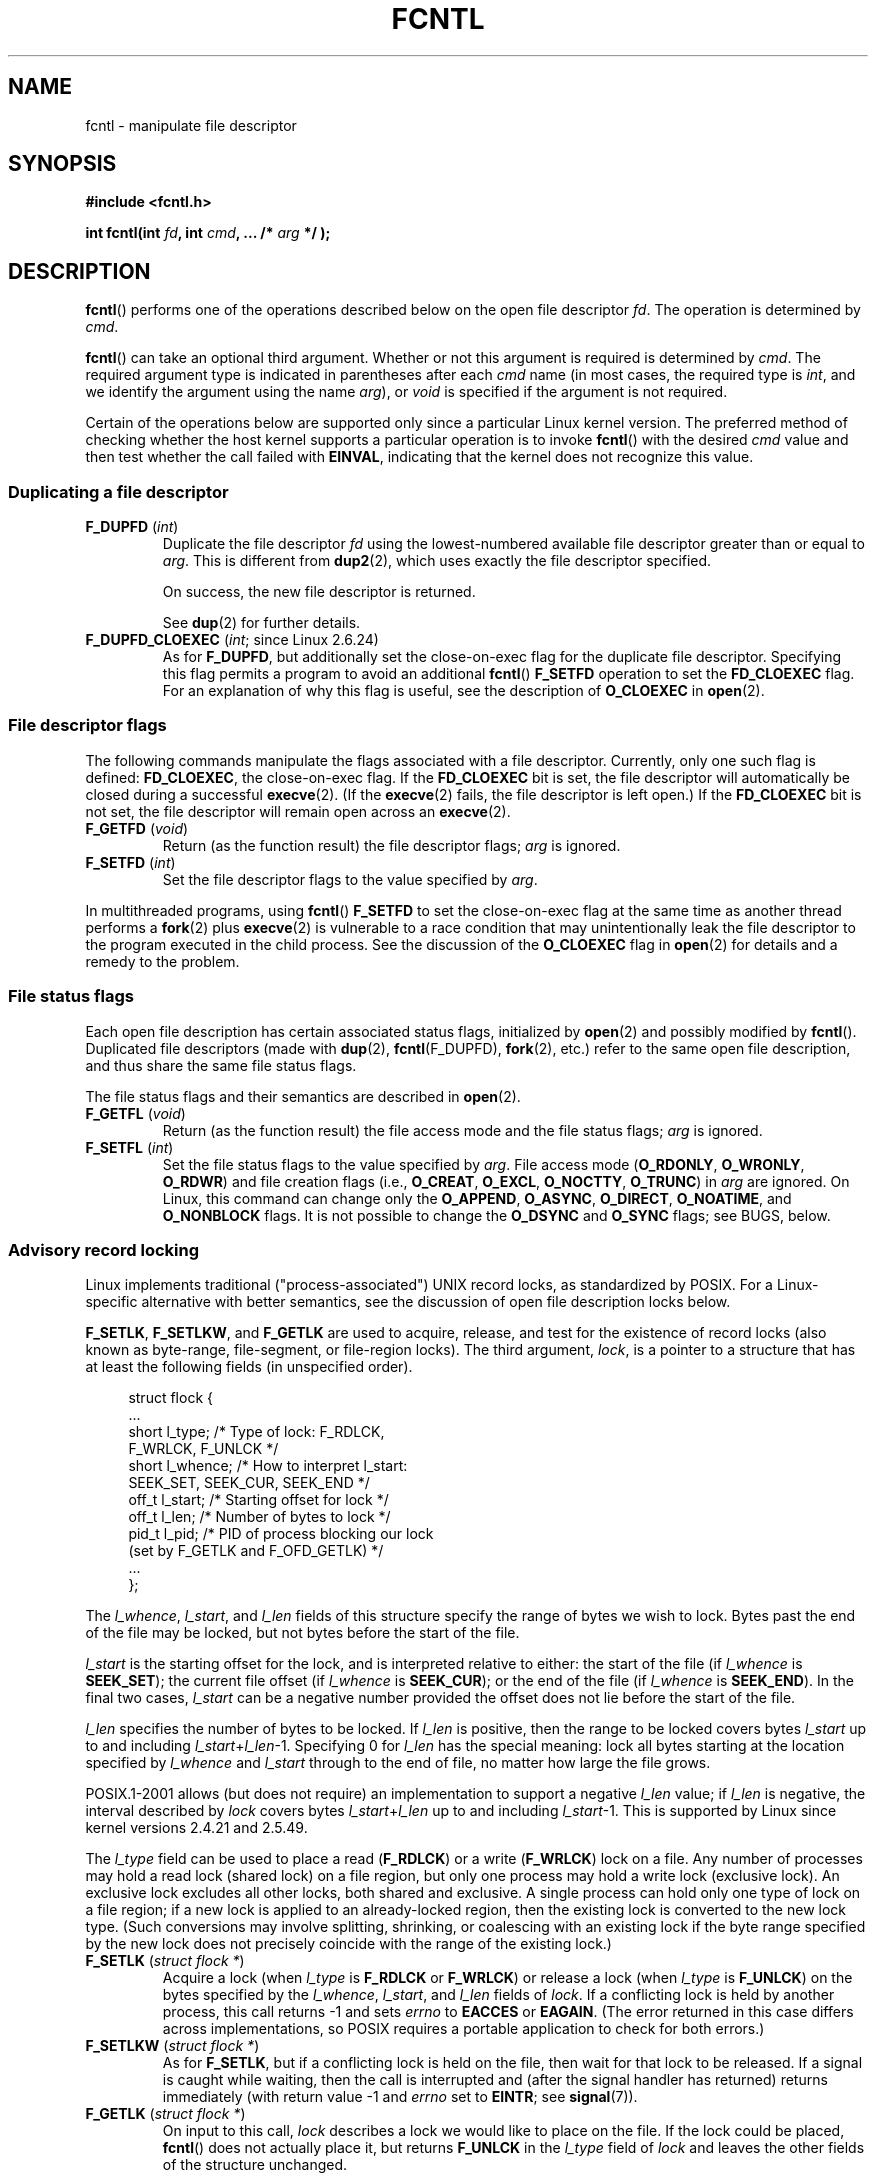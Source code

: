.\" This manpage is Copyright (C) 1992 Drew Eckhardt;
.\" and Copyright (C) 1993 Michael Haardt, Ian Jackson;
.\" and Copyright (C) 1998 Jamie Lokier;
.\" and Copyright (C) 2002-2010, 2014 Michael Kerrisk;
.\" and Copyright (C) 2014 Jeff Layton
.\" and Copyright (C) 2014 David Herrmann
.\" and Copyright (C) 2017 Jens Axboe
.\"
.\" %%%LICENSE_START(VERBATIM)
.\" Permission is granted to make and distribute verbatim copies of this
.\" manual provided the copyright notice and this permission notice are
.\" preserved on all copies.
.\"
.\" Permission is granted to copy and distribute modified versions of this
.\" manual under the conditions for verbatim copying, provided that the
.\" entire resulting derived work is distributed under the terms of a
.\" permission notice identical to this one.
.\"
.\" Since the Linux kernel and libraries are constantly changing, this
.\" manual page may be incorrect or out-of-date.  The author(s) assume no
.\" responsibility for errors or omissions, or for damages resulting from
.\" the use of the information contained herein.  The author(s) may not
.\" have taken the same level of care in the production of this manual,
.\" which is licensed free of charge, as they might when working
.\" professionally.
.\"
.\" Formatted or processed versions of this manual, if unaccompanied by
.\" the source, must acknowledge the copyright and authors of this work.
.\" %%%LICENSE_END
.\"
.\" Modified 1993-07-24 by Rik Faith <faith@cs.unc.edu>
.\" Modified 1995-09-26 by Andries Brouwer <aeb@cwi.nl>
.\" and again on 960413 and 980804 and 981223.
.\" Modified 1998-12-11 by Jamie Lokier <jamie@imbolc.ucc.ie>
.\" Applied correction by Christian Ehrhardt - aeb, 990712
.\" Modified 2002-04-23 by Michael Kerrisk <mtk.manpages@gmail.com>
.\"	Added note on F_SETFL and O_DIRECT
.\"	Complete rewrite + expansion of material on file locking
.\"	Incorporated description of F_NOTIFY, drawing on
.\"		Stephen Rothwell's notes in Documentation/dnotify.txt.
.\"	Added description of F_SETLEASE and F_GETLEASE
.\" Corrected and polished, aeb, 020527.
.\" Modified 2004-03-03 by Michael Kerrisk <mtk.manpages@gmail.com>
.\"     Modified description of file leases: fixed some errors of detail
.\"     Replaced the term "lease contestant" by "lease breaker"
.\" Modified, 27 May 2004, Michael Kerrisk <mtk.manpages@gmail.com>
.\"     Added notes on capability requirements
.\" Modified 2004-12-08, added O_NOATIME after note from Martin Pool
.\" 2004-12-10, mtk, noted F_GETOWN bug after suggestion from aeb.
.\" 2005-04-08 Jamie Lokier <jamie@shareable.org>, mtk
.\"	Described behavior of F_SETOWN/F_SETSIG in
.\"	multithreaded processes, and generally cleaned
.\"	up the discussion of F_SETOWN.
.\" 2005-05-20, Johannes Nicolai <johannes.nicolai@hpi.uni-potsdam.de>,
.\"	mtk: Noted F_SETOWN bug for socket file descriptor in Linux 2.4
.\"	and earlier.  Added text on permissions required to send signal.
.\" 2009-09-30, Michael Kerrisk
.\"     Note obsolete F_SETOWN behavior with threads.
.\"     Document F_SETOWN_EX and F_GETOWN_EX
.\" 2010-06-17, Michael Kerrisk
.\"	Document F_SETPIPE_SZ and F_GETPIPE_SZ.
.\" 2014-07-08, David Herrmann <dh.herrmann@gmail.com>
.\"     Document F_ADD_SEALS and F_GET_SEALS
.\" 2017-06-26, Jens Axboe <axboe@kernel.dk>
.\"     Document F_{GET,SET}_RW_HINT and F_{GET,SET}_FILE_RW_HINT
.\"
.TH FCNTL 2 2021-03-22 "Linux" "Linux Programmer's Manual"
.SH NAME
fcntl \- manipulate file descriptor
.SH SYNOPSIS
.nf
.B #include <fcntl.h>
.PP
.BI "int fcntl(int " fd ", int " cmd ", ... /* " arg " */ );"
.fi
.SH DESCRIPTION
.BR fcntl ()
performs one of the operations described below on the open file descriptor
.IR fd .
The operation is determined by
.IR cmd .
.PP
.BR fcntl ()
can take an optional third argument.
Whether or not this argument is required is determined by
.IR cmd .
The required argument type is indicated in parentheses after each
.I cmd
name (in most cases, the required type is
.IR int ,
and we identify the argument using the name
.IR arg ),
or
.I void
is specified if the argument is not required.
.PP
Certain of the operations below are supported only since a particular
Linux kernel version.
The preferred method of checking whether the host kernel supports
a particular operation is to invoke
.BR fcntl ()
with the desired
.IR cmd
value and then test whether the call failed with
.BR EINVAL ,
indicating that the kernel does not recognize this value.
.SS Duplicating a file descriptor
.TP
.BR F_DUPFD " (\fIint\fP)"
Duplicate the file descriptor
.IR fd
using the lowest-numbered available file descriptor greater than or equal to
.IR arg .
This is different from
.BR dup2 (2),
which uses exactly the file descriptor specified.
.IP
On success, the new file descriptor is returned.
.IP
See
.BR dup (2)
for further details.
.TP
.BR F_DUPFD_CLOEXEC " (\fIint\fP; since Linux 2.6.24)"
As for
.BR F_DUPFD ,
but additionally set the
close-on-exec flag for the duplicate file descriptor.
Specifying this flag permits a program to avoid an additional
.BR fcntl ()
.B F_SETFD
operation to set the
.B FD_CLOEXEC
flag.
For an explanation of why this flag is useful,
see the description of
.B O_CLOEXEC
in
.BR open (2).
.SS File descriptor flags
The following commands manipulate the flags associated with
a file descriptor.
Currently, only one such flag is defined:
.BR FD_CLOEXEC ,
the close-on-exec flag.
If the
.B FD_CLOEXEC
bit is set,
the file descriptor will automatically be closed during a successful
.BR execve (2).
(If the
.BR execve (2)
fails, the file descriptor is left open.)
If the
.B FD_CLOEXEC
bit is not set, the file descriptor will remain open across an
.BR execve (2).
.TP
.BR F_GETFD " (\fIvoid\fP)"
Return (as the function result) the file descriptor flags;
.I arg
is ignored.
.TP
.BR F_SETFD " (\fIint\fP)"
Set the file descriptor flags to the value specified by
.IR arg .
.PP
In multithreaded programs, using
.BR fcntl ()
.B F_SETFD
to set the close-on-exec flag at the same time as another thread performs a
.BR fork (2)
plus
.BR execve (2)
is vulnerable to a race condition that may unintentionally leak
the file descriptor to the program executed in the child process.
See the discussion of the
.BR O_CLOEXEC
flag in
.BR open (2)
for details and a remedy to the problem.
.SS File status flags
Each open file description has certain associated status flags,
initialized by
.BR open (2)
.\" or
.\" .BR creat (2),
and possibly modified by
.BR fcntl ().
Duplicated file descriptors
(made with
.BR dup (2),
.BR fcntl (F_DUPFD),
.BR fork (2),
etc.) refer to the same open file description, and thus
share the same file status flags.
.PP
The file status flags and their semantics are described in
.BR open (2).
.TP
.BR F_GETFL " (\fIvoid\fP)"
Return (as the function result)
the file access mode and the file status flags;
.I arg
is ignored.
.TP
.BR F_SETFL " (\fIint\fP)"
Set the file status flags to the value specified by
.IR arg .
File access mode
.RB ( O_RDONLY ", " O_WRONLY ", " O_RDWR )
and file creation flags
(i.e.,
.BR O_CREAT ", " O_EXCL ", " O_NOCTTY ", " O_TRUNC )
in
.I arg
are ignored.
On Linux, this command can change only the
.BR O_APPEND ,
.BR O_ASYNC ,
.BR O_DIRECT ,
.BR O_NOATIME ,
and
.B O_NONBLOCK
flags.
It is not possible to change the
.BR O_DSYNC
and
.BR O_SYNC
flags; see BUGS, below.
.SS Advisory record locking
Linux implements traditional ("process-associated") UNIX record locks,
as standardized by POSIX.
For a Linux-specific alternative with better semantics,
see the discussion of open file description locks below.
.PP
.BR F_SETLK ,
.BR F_SETLKW ,
and
.BR F_GETLK
are used to acquire, release, and test for the existence of record
locks (also known as byte-range, file-segment, or file-region locks).
The third argument,
.IR lock ,
is a pointer to a structure that has at least the following fields
(in unspecified order).
.PP
.in +4n
.EX
struct flock {
    ...
    short l_type;    /* Type of lock: F_RDLCK,
                        F_WRLCK, F_UNLCK */
    short l_whence;  /* How to interpret l_start:
                        SEEK_SET, SEEK_CUR, SEEK_END */
    off_t l_start;   /* Starting offset for lock */
    off_t l_len;     /* Number of bytes to lock */
    pid_t l_pid;     /* PID of process blocking our lock
                        (set by F_GETLK and F_OFD_GETLK) */
    ...
};
.EE
.in
.PP
The
.IR l_whence ", " l_start ", and " l_len
fields of this structure specify the range of bytes we wish to lock.
Bytes past the end of the file may be locked,
but not bytes before the start of the file.
.PP
.I l_start
is the starting offset for the lock, and is interpreted
relative to either:
the start of the file (if
.I l_whence
is
.BR SEEK_SET );
the current file offset (if
.I l_whence
is
.BR SEEK_CUR );
or the end of the file (if
.I l_whence
is
.BR SEEK_END ).
In the final two cases,
.I l_start
can be a negative number provided the
offset does not lie before the start of the file.
.PP
.I l_len
specifies the number of bytes to be locked.
If
.I l_len
is positive, then the range to be locked covers bytes
.I l_start
up to and including
.IR l_start + l_len \-1.
Specifying 0 for
.I l_len
has the special meaning: lock all bytes starting at the
location specified by
.IR l_whence " and " l_start
through to the end of file, no matter how large the file grows.
.PP
POSIX.1-2001 allows (but does not require)
an implementation to support a negative
.I l_len
value; if
.I l_len
is negative, the interval described by
.I lock
covers bytes
.IR l_start + l_len
up to and including
.IR l_start \-1.
This is supported by Linux since kernel versions 2.4.21 and 2.5.49.
.PP
The
.I l_type
field can be used to place a read
.RB ( F_RDLCK )
or a write
.RB ( F_WRLCK )
lock on a file.
Any number of processes may hold a read lock (shared lock)
on a file region, but only one process may hold a write lock
(exclusive lock).
An exclusive lock excludes all other locks,
both shared and exclusive.
A single process can hold only one type of lock on a file region;
if a new lock is applied to an already-locked region,
then the existing lock is converted to the new lock type.
(Such conversions may involve splitting, shrinking, or coalescing with
an existing lock if the byte range specified by the new lock does not
precisely coincide with the range of the existing lock.)
.TP
.BR F_SETLK " (\fIstruct flock *\fP)"
Acquire a lock (when
.I l_type
is
.B F_RDLCK
or
.BR F_WRLCK )
or release a lock (when
.I l_type
is
.BR F_UNLCK )
on the bytes specified by the
.IR l_whence ", " l_start ", and " l_len
fields of
.IR lock .
If a conflicting lock is held by another process,
this call returns \-1 and sets
.I errno
to
.B EACCES
or
.BR EAGAIN .
(The error returned in this case differs across implementations,
so POSIX requires a portable application to check for both errors.)
.TP
.BR F_SETLKW " (\fIstruct flock *\fP)"
As for
.BR F_SETLK ,
but if a conflicting lock is held on the file, then wait for that
lock to be released.
If a signal is caught while waiting, then the call is interrupted
and (after the signal handler has returned)
returns immediately (with return value \-1 and
.I errno
set to
.BR EINTR ;
see
.BR signal (7)).
.TP
.BR F_GETLK " (\fIstruct flock *\fP)"
On input to this call,
.I lock
describes a lock we would like to place on the file.
If the lock could be placed,
.BR fcntl ()
does not actually place it, but returns
.B F_UNLCK
in the
.I l_type
field of
.I lock
and leaves the other fields of the structure unchanged.
.IP
If one or more incompatible locks would prevent
this lock being placed, then
.BR fcntl ()
returns details about one of those locks in the
.IR l_type ", " l_whence ", " l_start ", and " l_len
fields of
.IR lock .
If the conflicting lock is a traditional (process-associated) record lock,
then the
.I l_pid
field is set to the PID of the process holding that lock.
If the conflicting lock is an open file description lock, then
.I l_pid
is set to \-1.
Note that the returned information
may already be out of date by the time the caller inspects it.
.PP
In order to place a read lock,
.I fd
must be open for reading.
In order to place a write lock,
.I fd
must be open for writing.
To place both types of lock, open a file read-write.
.PP
When placing locks with
.BR F_SETLKW ,
the kernel detects
.IR deadlocks ,
whereby two or more processes have their
lock requests mutually blocked by locks held by the other processes.
For example, suppose process A holds a write lock on byte 100 of a file,
and process B holds a write lock on byte 200.
If each process then attempts to lock the byte already
locked by the other process using
.BR F_SETLKW ,
then, without deadlock detection,
both processes would remain blocked indefinitely.
When the kernel detects such deadlocks,
it causes one of the blocking lock requests to immediately fail with the error
.BR EDEADLK ;
an application that encounters such an error should release
some of its locks to allow other applications to proceed before
attempting regain the locks that it requires.
Circular deadlocks involving more than two processes are also detected.
Note, however, that there are limitations to the kernel's
deadlock-detection algorithm; see BUGS.
.PP
As well as being removed by an explicit
.BR F_UNLCK ,
record locks are automatically released when the process terminates.
.PP
Record locks are not inherited by a child created via
.BR fork (2),
but are preserved across an
.BR execve (2).
.PP
Because of the buffering performed by the
.BR stdio (3)
library, the use of record locking with routines in that package
should be avoided; use
.BR read (2)
and
.BR write (2)
instead.
.PP
The record locks described above are associated with the process
(unlike the open file description locks described below).
This has some unfortunate consequences:
.IP * 3
If a process closes
.I any
file descriptor referring to a file,
then all of the process's locks on that file are released,
regardless of the file descriptor(s) on which the locks were obtained.
.\" (Additional file descriptors referring to the same file
.\" may have been obtained by calls to
.\" .BR open "(2), " dup "(2), " dup2 "(2), or " fcntl ().)
This is bad: it means that a process can lose its locks on
a file such as
.I /etc/passwd
or
.I /etc/mtab
when for some reason a library function decides to open, read,
and close the same file.
.IP *
The threads in a process share locks.
In other words,
a multithreaded program can't use record locking to ensure
that threads don't simultaneously access the same region of a file.
.PP
Open file description locks solve both of these problems.
.SS Open file description locks (non-POSIX)
Open file description locks are advisory byte-range locks whose operation is
in most respects identical to the traditional record locks described above.
This lock type is Linux-specific,
and available since Linux 3.15.
(There is a proposal with the Austin Group
.\" FIXME . Review progress into POSIX
.\" http://austingroupbugs.net/view.php?id=768
to include this lock type in the next revision of POSIX.1.)
For an explanation of open file descriptions, see
.BR open (2).
.PP
The principal difference between the two lock types
is that whereas traditional record locks
are associated with a process,
open file description locks are associated with the
open file description on which they are acquired,
much like locks acquired with
.BR flock (2).
Consequently (and unlike traditional advisory record locks),
open file description locks are inherited across
.BR fork (2)
(and
.BR clone (2)
with
.BR CLONE_FILES ),
and are only automatically released on the last close
of the open file description,
instead of being released on any close of the file.
.PP
Conflicting lock combinations
(i.e., a read lock and a write lock or two write locks)
where one lock is an open file description lock and the other
is a traditional record lock conflict
even when they are acquired by the same process on the same file descriptor.
.PP
Open file description locks placed via the same open file description
(i.e., via the same file descriptor,
or via a duplicate of the file descriptor created by
.BR fork (2),
.BR dup (2),
.BR fcntl ()
.BR F_DUPFD ,
and so on) are always compatible:
if a new lock is placed on an already locked region,
then the existing lock is converted to the new lock type.
(Such conversions may result in splitting, shrinking, or coalescing with
an existing lock as discussed above.)
.PP
On the other hand, open file description locks may conflict with
each other when they are acquired via different open file descriptions.
Thus, the threads in a multithreaded program can use
open file description locks to synchronize access to a file region
by having each thread perform its own
.BR open (2)
on the file and applying locks via the resulting file descriptor.
.PP
As with traditional advisory locks, the third argument to
.BR fcntl (),
.IR lock ,
is a pointer to an
.IR flock
structure.
By contrast with traditional record locks, the
.I l_pid
field of that structure must be set to zero
when using the commands described below.
.PP
The commands for working with open file description locks are analogous
to those used with traditional locks:
.TP
.BR F_OFD_SETLK " (\fIstruct flock *\fP)"
Acquire an open file description lock (when
.I l_type
is
.B F_RDLCK
or
.BR F_WRLCK )
or release an open file description lock (when
.I l_type
is
.BR F_UNLCK )
on the bytes specified by the
.IR l_whence ", " l_start ", and " l_len
fields of
.IR lock .
If a conflicting lock is held by another process,
this call returns \-1 and sets
.I errno
to
.BR EAGAIN .
.TP
.BR F_OFD_SETLKW " (\fIstruct flock *\fP)"
As for
.BR F_OFD_SETLK ,
but if a conflicting lock is held on the file, then wait for that lock to be
released.
If a signal is caught while waiting, then the call is interrupted
and (after the signal handler has returned) returns immediately
(with return value \-1 and
.I errno
set to
.BR EINTR ;
see
.BR signal (7)).
.TP
.BR F_OFD_GETLK " (\fIstruct flock *\fP)"
On input to this call,
.I lock
describes an open file description lock we would like to place on the file.
If the lock could be placed,
.BR fcntl ()
does not actually place it, but returns
.B F_UNLCK
in the
.I l_type
field of
.I lock
and leaves the other fields of the structure unchanged.
If one or more incompatible locks would prevent this lock being placed,
then details about one of these locks are returned via
.IR lock ,
as described above for
.BR F_GETLK .
.PP
In the current implementation,
.\" commit 57b65325fe34ec4c917bc4e555144b4a94d9e1f7
no deadlock detection is performed for open file description locks.
(This contrasts with process-associated record locks,
for which the kernel does perform deadlock detection.)
.\"
.SS Mandatory locking
.IR Warning :
the Linux implementation of mandatory locking is unreliable.
See BUGS below.
Because of these bugs,
and the fact that the feature is believed to be little used,
since Linux 4.5, mandatory locking has been made an optional feature,
governed by a configuration option
.RB ( CONFIG_MANDATORY_FILE_LOCKING ).
This is an initial step toward removing this feature completely.
.PP
By default, both traditional (process-associated) and open file description
record locks are advisory.
Advisory locks are not enforced and are useful only between
cooperating processes.
.PP
Both lock types can also be mandatory.
Mandatory locks are enforced for all processes.
If a process tries to perform an incompatible access (e.g.,
.BR read (2)
or
.BR write (2))
on a file region that has an incompatible mandatory lock,
then the result depends upon whether the
.B O_NONBLOCK
flag is enabled for its open file description.
If the
.B O_NONBLOCK
flag is not enabled, then
the system call is blocked until the lock is removed
or converted to a mode that is compatible with the access.
If the
.B O_NONBLOCK
flag is enabled, then the system call fails with the error
.BR EAGAIN .
.PP
To make use of mandatory locks, mandatory locking must be enabled
both on the filesystem that contains the file to be locked,
and on the file itself.
Mandatory locking is enabled on a filesystem
using the "\-o mand" option to
.BR mount (8),
or the
.B MS_MANDLOCK
flag for
.BR mount (2).
Mandatory locking is enabled on a file by disabling
group execute permission on the file and enabling the set-group-ID
permission bit (see
.BR chmod (1)
and
.BR chmod (2)).
.PP
Mandatory locking is not specified by POSIX.
Some other systems also support mandatory locking,
although the details of how to enable it vary across systems.
.\"
.SS Lost locks
When an advisory lock is obtained on a networked filesystem such as
NFS it is possible that the lock might get lost.
This may happen due to administrative action on the server, or due to a
network partition (i.e., loss of network connectivity with the server)
which lasts long enough for the server to assume
that the client is no longer functioning.
.PP
When the filesystem determines that a lock has been lost, future
.BR read (2)
or
.BR write (2)
requests may fail with the error
.BR EIO .
This error will persist until the lock is removed or the file
descriptor is closed.
Since Linux 3.12,
.\" commit ef1820f9be27b6ad158f433ab38002ab8131db4d
this happens at least for NFSv4 (including all minor versions).
.PP
Some versions of UNIX send a signal
.RB ( SIGLOST )
in this circumstance.
Linux does not define this signal, and does not provide any
asynchronous notification of lost locks.
.\"
.SS Managing signals
.BR F_GETOWN ,
.BR F_SETOWN ,
.BR F_GETOWN_EX ,
.BR F_SETOWN_EX ,
.BR F_GETSIG ,
and
.B F_SETSIG
are used to manage I/O availability signals:
.TP
.BR F_GETOWN " (\fIvoid\fP)"
Return (as the function result)
the process ID or process group ID currently receiving
.B SIGIO
and
.B SIGURG
signals for events on file descriptor
.IR fd .
Process IDs are returned as positive values;
process group IDs are returned as negative values (but see BUGS below).
.I arg
is ignored.
.TP
.BR F_SETOWN " (\fIint\fP)"
Set the process ID or process group ID that will receive
.B SIGIO
and
.B SIGURG
signals for events on the file descriptor
.IR fd .
The target process or process group ID is specified in
.IR arg .
A process ID is specified as a positive value;
a process group ID is specified as a negative value.
Most commonly, the calling process specifies itself as the owner
(that is,
.I arg
is specified as
.BR getpid (2)).
.IP
As well as setting the file descriptor owner,
one must also enable generation of signals on the file descriptor.
This is done by using the
.BR fcntl ()
.B F_SETFL
command to set the
.B O_ASYNC
file status flag on the file descriptor.
Subsequently, a
.B SIGIO
signal is sent whenever input or output becomes possible
on the file descriptor.
The
.BR fcntl ()
.B F_SETSIG
command can be used to obtain delivery of a signal other than
.BR SIGIO .
.IP
Sending a signal to the owner process (group) specified by
.B F_SETOWN
is subject to the same permissions checks as are described for
.BR kill (2),
where the sending process is the one that employs
.B F_SETOWN
(but see BUGS below).
If this permission check fails, then the signal is
silently discarded.
.IR Note :
The
.BR F_SETOWN
operation records the caller's credentials at the time of the
.BR fcntl ()
call,
and it is these saved credentials that are used for the permission checks.
.IP
If the file descriptor
.I fd
refers to a socket,
.B F_SETOWN
also selects
the recipient of
.B SIGURG
signals that are delivered when out-of-band
data arrives on that socket.
.RB ( SIGURG
is sent in any situation where
.BR select (2)
would report the socket as having an "exceptional condition".)
.\" The following appears to be rubbish.  It doesn't seem to
.\" be true according to the kernel source, and I can write
.\" a program that gets a terminal-generated SIGIO even though
.\" it is not the foreground process group of the terminal.
.\" -- MTK, 8 Apr 05
.\"
.\" If the file descriptor
.\" .I fd
.\" refers to a terminal device, then SIGIO
.\" signals are sent to the foreground process group of the terminal.
.IP
The following was true in 2.6.x kernels up to and including
kernel 2.6.11:
.RS
.IP
If a nonzero value is given to
.B F_SETSIG
in a multithreaded process running with a threading library
that supports thread groups (e.g., NPTL),
then a positive value given to
.B F_SETOWN
has a different meaning:
.\" The relevant place in the (2.6) kernel source is the
.\" 'switch' in fs/fcntl.c::send_sigio_to_task() -- MTK, Apr 2005
instead of being a process ID identifying a whole process,
it is a thread ID identifying a specific thread within a process.
Consequently, it may be necessary to pass
.B F_SETOWN
the result of
.BR gettid (2)
instead of
.BR getpid (2)
to get sensible results when
.B F_SETSIG
is used.
(In current Linux threading implementations,
a main thread's thread ID is the same as its process ID.
This means that a single-threaded program can equally use
.BR gettid (2)
or
.BR getpid (2)
in this scenario.)
Note, however, that the statements in this paragraph do not apply
to the
.B SIGURG
signal generated for out-of-band data on a socket:
this signal is always sent to either a process or a process group,
depending on the value given to
.BR F_SETOWN .
.\" send_sigurg()/send_sigurg_to_task() bypasses
.\" kill_fasync()/send_sigio()/send_sigio_to_task()
.\" to directly call send_group_sig_info()
.\"	-- MTK, Apr 2005 (kernel 2.6.11)
.RE
.IP
The above behavior was accidentally dropped in Linux 2.6.12,
and won't be restored.
From Linux 2.6.32 onward, use
.BR F_SETOWN_EX
to target
.B SIGIO
and
.B SIGURG
signals at a particular thread.
.TP
.BR F_GETOWN_EX " (\fIstruct f_owner_ex *\fP) (since Linux 2.6.32)"
Return the current file descriptor owner settings
as defined by a previous
.BR F_SETOWN_EX
operation.
The information is returned in the structure pointed to by
.IR arg ,
which has the following form:
.IP
.in +4n
.EX
struct f_owner_ex {
    int   type;
    pid_t pid;
};
.EE
.in
.IP
The
.I type
field will have one of the values
.BR F_OWNER_TID ,
.BR F_OWNER_PID ,
or
.BR F_OWNER_PGRP .
The
.I pid
field is a positive integer representing a thread ID, process ID,
or process group ID.
See
.B F_SETOWN_EX
for more details.
.TP
.BR F_SETOWN_EX " (\fIstruct f_owner_ex *\fP) (since Linux 2.6.32)"
This operation performs a similar task to
.BR F_SETOWN .
It allows the caller to direct I/O availability signals
to a specific thread, process, or process group.
The caller specifies the target of signals via
.IR arg ,
which is a pointer to a
.IR f_owner_ex
structure.
The
.I type
field has one of the following values, which define how
.I pid
is interpreted:
.RS
.TP
.BR F_OWNER_TID
Send the signal to the thread whose thread ID
(the value returned by a call to
.BR clone (2)
or
.BR gettid (2))
is specified in
.IR pid .
.TP
.BR F_OWNER_PID
Send the signal to the process whose ID
is specified in
.IR pid .
.TP
.BR F_OWNER_PGRP
Send the signal to the process group whose ID
is specified in
.IR pid .
(Note that, unlike with
.BR F_SETOWN ,
a process group ID is specified as a positive value here.)
.RE
.TP
.BR F_GETSIG " (\fIvoid\fP)"
Return (as the function result)
the signal sent when input or output becomes possible.
A value of zero means
.B SIGIO
is sent.
Any other value (including
.BR SIGIO )
is the
signal sent instead, and in this case additional info is available to
the signal handler if installed with
.BR SA_SIGINFO .
.I arg
is ignored.
.TP
.BR F_SETSIG " (\fIint\fP)"
Set the signal sent when input or output becomes possible
to the value given in
.IR arg .
A value of zero means to send the default
.B SIGIO
signal.
Any other value (including
.BR SIGIO )
is the signal to send instead, and in this case additional info
is available to the signal handler if installed with
.BR SA_SIGINFO .
.\"
.\" The following was true only up until 2.6.11:
.\"
.\" Additionally, passing a nonzero value to
.\" .B F_SETSIG
.\" changes the signal recipient from a whole process to a specific thread
.\" within a process.
.\" See the description of
.\" .B F_SETOWN
.\" for more details.
.IP
By using
.B F_SETSIG
with a nonzero value, and setting
.B SA_SIGINFO
for the
signal handler (see
.BR sigaction (2)),
extra information about I/O events is passed to
the handler in a
.I siginfo_t
structure.
If the
.I si_code
field indicates the source is
.BR SI_SIGIO ,
the
.I si_fd
field gives the file descriptor associated with the event.
Otherwise,
there is no indication which file descriptors are pending, and you
should use the usual mechanisms
.RB ( select (2),
.BR poll (2),
.BR read (2)
with
.B O_NONBLOCK
set etc.) to determine which file descriptors are available for I/O.
.IP
Note that the file descriptor provided in
.I si_fd
is the one that was specified during the
.BR F_SETSIG
operation.
This can lead to an unusual corner case.
If the file descriptor is duplicated
.RB ( dup (2)
or similar), and the original file descriptor is closed,
then I/O events will continue to be generated, but the
.I si_fd
field will contain the number of the now closed file descriptor.
.IP
By selecting a real time signal (value >=
.BR SIGRTMIN ),
multiple I/O events may be queued using the same signal numbers.
(Queuing is dependent on available memory.)
Extra information is available
if
.B SA_SIGINFO
is set for the signal handler, as above.
.IP
Note that Linux imposes a limit on the
number of real-time signals that may be queued to a
process (see
.BR getrlimit (2)
and
.BR signal (7))
and if this limit is reached, then the kernel reverts to
delivering
.BR SIGIO ,
and this signal is delivered to the entire
process rather than to a specific thread.
.\" See fs/fcntl.c::send_sigio_to_task() (2.4/2.6) sources -- MTK, Apr 05
.PP
Using these mechanisms, a program can implement fully asynchronous I/O
without using
.BR select (2)
or
.BR poll (2)
most of the time.
.PP
The use of
.BR O_ASYNC
is specific to BSD and Linux.
The only use of
.BR F_GETOWN
and
.B F_SETOWN
specified in POSIX.1 is in conjunction with the use of the
.B SIGURG
signal on sockets.
(POSIX does not specify the
.BR SIGIO
signal.)
.BR F_GETOWN_EX ,
.BR F_SETOWN_EX ,
.BR F_GETSIG ,
and
.B F_SETSIG
are Linux-specific.
POSIX has asynchronous I/O and the
.I aio_sigevent
structure to achieve similar things; these are also available
in Linux as part of the GNU C Library (Glibc).
.SS Leases
.B F_SETLEASE
and
.B F_GETLEASE
(Linux 2.4 onward) are used to establish a new lease,
and retrieve the current lease, on the open file description
referred to by the file descriptor
.IR fd .
A file lease provides a mechanism whereby the process holding
the lease (the "lease holder") is notified (via delivery of a signal)
when a process (the "lease breaker") tries to
.BR open (2)
or
.BR truncate (2)
the file referred to by that file descriptor.
.TP
.BR F_SETLEASE " (\fIint\fP)"
Set or remove a file lease according to which of the following
values is specified in the integer
.IR arg :
.RS
.TP
.B F_RDLCK
Take out a read lease.
This will cause the calling process to be notified when
the file is opened for writing or is truncated.
.\" The following became true in kernel 2.6.10:
.\" See the man-pages-2.09 Changelog for further info.
A read lease can be placed only on a file descriptor that
is opened read-only.
.TP
.B F_WRLCK
Take out a write lease.
This will cause the caller to be notified when
the file is opened for reading or writing or is truncated.
A write lease may be placed on a file only if there are no
other open file descriptors for the file.
.TP
.B F_UNLCK
Remove our lease from the file.
.RE
.PP
Leases are associated with an open file description (see
.BR open (2)).
This means that duplicate file descriptors (created by, for example,
.BR fork (2)
or
.BR dup (2))
refer to the same lease, and this lease may be modified
or released using any of these descriptors.
Furthermore, the lease is released by either an explicit
.B F_UNLCK
operation on any of these duplicate file descriptors, or when all
such file descriptors have been closed.
.PP
Leases may be taken out only on regular files.
An unprivileged process may take out a lease only on a file whose
UID (owner) matches the filesystem UID of the process.
A process with the
.B CAP_LEASE
capability may take out leases on arbitrary files.
.TP
.BR F_GETLEASE " (\fIvoid\fP)"
Indicates what type of lease is associated with the file descriptor
.I fd
by returning either
.BR F_RDLCK ", " F_WRLCK ", or " F_UNLCK ,
indicating, respectively, a read lease , a write lease, or no lease.
.I arg
is ignored.
.PP
When a process (the "lease breaker") performs an
.BR open (2)
or
.BR truncate (2)
that conflicts with a lease established via
.BR F_SETLEASE ,
the system call is blocked by the kernel and
the kernel notifies the lease holder by sending it a signal
.RB ( SIGIO
by default).
The lease holder should respond to receipt of this signal by doing
whatever cleanup is required in preparation for the file to be
accessed by another process (e.g., flushing cached buffers) and
then either remove or downgrade its lease.
A lease is removed by performing an
.B F_SETLEASE
command specifying
.I arg
as
.BR F_UNLCK .
If the lease holder currently holds a write lease on the file,
and the lease breaker is opening the file for reading,
then it is sufficient for the lease holder to downgrade
the lease to a read lease.
This is done by performing an
.B F_SETLEASE
command specifying
.I arg
as
.BR F_RDLCK .
.PP
If the lease holder fails to downgrade or remove the lease within
the number of seconds specified in
.IR /proc/sys/fs/lease\-break\-time ,
then the kernel forcibly removes or downgrades the lease holder's lease.
.PP
Once a lease break has been initiated,
.B F_GETLEASE
returns the target lease type (either
.B F_RDLCK
or
.BR F_UNLCK ,
depending on what would be compatible with the lease breaker)
until the lease holder voluntarily downgrades or removes the lease or
the kernel forcibly does so after the lease break timer expires.
.PP
Once the lease has been voluntarily or forcibly removed or downgraded,
and assuming the lease breaker has not unblocked its system call,
the kernel permits the lease breaker's system call to proceed.
.PP
If the lease breaker's blocked
.BR open (2)
or
.BR truncate (2)
is interrupted by a signal handler,
then the system call fails with the error
.BR EINTR ,
but the other steps still occur as described above.
If the lease breaker is killed by a signal while blocked in
.BR open (2)
or
.BR truncate (2),
then the other steps still occur as described above.
If the lease breaker specifies the
.B O_NONBLOCK
flag when calling
.BR open (2),
then the call immediately fails with the error
.BR EWOULDBLOCK ,
but the other steps still occur as described above.
.PP
The default signal used to notify the lease holder is
.BR SIGIO ,
but this can be changed using the
.B F_SETSIG
command to
.BR fcntl ().
If a
.B F_SETSIG
command is performed (even one specifying
.BR SIGIO ),
and the signal
handler is established using
.BR SA_SIGINFO ,
then the handler will receive a
.I siginfo_t
structure as its second argument, and the
.I si_fd
field of this argument will hold the file descriptor of the leased file
that has been accessed by another process.
(This is useful if the caller holds leases against multiple files.)
.SS File and directory change notification (dnotify)
.TP
.BR F_NOTIFY " (\fIint\fP)"
(Linux 2.4 onward)
Provide notification when the directory referred to by
.I fd
or any of the files that it contains is changed.
The events to be notified are specified in
.IR arg ,
which is a bit mask specified by ORing together zero or more of
the following bits:
.PP
.RS
.PD 0
.TP
.B DN_ACCESS
A file was accessed
.RB ( read (2),
.BR pread (2),
.BR readv (2),
and similar)
.TP
.B DN_MODIFY
A file was modified
.RB ( write (2),
.BR pwrite (2),
.BR writev (2),
.BR truncate (2),
.BR ftruncate (2),
and similar).
.TP
.B DN_CREATE
A file was created
.RB ( open (2),
.BR creat (2),
.BR mknod (2),
.BR mkdir (2),
.BR link (2),
.BR symlink (2),
.BR rename (2)
into this directory).
.TP
.B DN_DELETE
A file was unlinked
.RB ( unlink (2),
.BR rename (2)
to another directory,
.BR rmdir (2)).
.TP
.B DN_RENAME
A file was renamed within this directory
.RB ( rename (2)).
.TP
.B DN_ATTRIB
The attributes of a file were changed
.RB ( chown (2),
.BR chmod (2),
.BR utime (2),
.BR utimensat (2),
and similar).
.PD
.RE
.IP
(In order to obtain these definitions, the
.B _GNU_SOURCE
feature test macro must be defined before including
.I any
header files.)
.IP
Directory notifications are normally "one-shot", and the application
must reregister to receive further notifications.
Alternatively, if
.B DN_MULTISHOT
is included in
.IR arg ,
then notification will remain in effect until explicitly removed.
.IP
.\" The following does seem a poor API-design choice...
A series of
.B F_NOTIFY
requests is cumulative, with the events in
.I arg
being added to the set already monitored.
To disable notification of all events, make an
.B F_NOTIFY
call specifying
.I arg
as 0.
.IP
Notification occurs via delivery of a signal.
The default signal is
.BR SIGIO ,
but this can be changed using the
.B F_SETSIG
command to
.BR fcntl ().
(Note that
.B SIGIO
is one of the nonqueuing standard signals;
switching to the use of a real-time signal means that
multiple notifications can be queued to the process.)
In the latter case, the signal handler receives a
.I siginfo_t
structure as its second argument (if the handler was
established using
.BR SA_SIGINFO )
and the
.I si_fd
field of this structure contains the file descriptor which
generated the notification (useful when establishing notification
on multiple directories).
.IP
Especially when using
.BR DN_MULTISHOT ,
a real time signal should be used for notification,
so that multiple notifications can be queued.
.IP
.B NOTE:
New applications should use the
.I inotify
interface (available since kernel 2.6.13),
which provides a much superior interface for obtaining notifications of
filesystem events.
See
.BR inotify (7).
.SS Changing the capacity of a pipe
.TP
.BR F_SETPIPE_SZ " (\fIint\fP; since Linux 2.6.35)"
Change the capacity of the pipe referred to by
.I fd
to be at least
.I arg
bytes.
An unprivileged process can adjust the pipe capacity to any value
between the system page size and the limit defined in
.IR /proc/sys/fs/pipe\-max\-size
(see
.BR proc (5)).
Attempts to set the pipe capacity below the page size are silently
rounded up to the page size.
Attempts by an unprivileged process to set the pipe capacity above the limit in
.IR /proc/sys/fs/pipe\-max\-size
yield the error
.BR EPERM ;
a privileged process
.RB ( CAP_SYS_RESOURCE )
can override the limit.
.IP
When allocating the buffer for the pipe,
the kernel may use a capacity larger than
.IR arg ,
if that is convenient for the implementation.
(In the current implementation,
the allocation is the next higher power-of-two page-size multiple
of the requested size.)
The actual capacity (in bytes) that is set is returned as the function result.
.IP
Attempting to set the pipe capacity smaller than the amount
of buffer space currently used to store data produces the error
.BR EBUSY .
.IP
Note that because of the way the pages of the pipe buffer
are employed when data is written to the pipe,
the number of bytes that can be written may be less than the nominal size,
depending on the size of the writes.
.TP
.BR F_GETPIPE_SZ " (\fIvoid\fP; since Linux 2.6.35)"
Return (as the function result) the capacity of the pipe referred to by
.IR fd .
.\"
.SS File Sealing
File seals limit the set of allowed operations on a given file.
For each seal that is set on a file,
a specific set of operations will fail with
.B EPERM
on this file from now on.
The file is said to be sealed.
The default set of seals depends on the type of the underlying
file and filesystem.
For an overview of file sealing, a discussion of its purpose,
and some code examples, see
.BR memfd_create (2).
.PP
Currently,
file seals can be applied only to a file descriptor returned by
.BR memfd_create (2)
(if the
.B MFD_ALLOW_SEALING
was employed).
On other filesystems, all
.BR fcntl ()
operations that operate on seals will return
.BR EINVAL .
.PP
Seals are a property of an inode.
Thus, all open file descriptors referring to the same inode share
the same set of seals.
Furthermore, seals can never be removed, only added.
.TP
.BR F_ADD_SEALS " (\fIint\fP; since Linux 3.17)"
Add the seals given in the bit-mask argument
.I arg
to the set of seals of the inode referred to by the file descriptor
.IR fd .
Seals cannot be removed again.
Once this call succeeds, the seals are enforced by the kernel immediately.
If the current set of seals includes
.BR F_SEAL_SEAL
(see below), then this call will be rejected with
.BR EPERM .
Adding a seal that is already set is a no-op, in case
.B F_SEAL_SEAL
is not set already.
In order to place a seal, the file descriptor
.I fd
must be writable.
.TP
.BR F_GET_SEALS " (\fIvoid\fP; since Linux 3.17)"
Return (as the function result) the current set of seals
of the inode referred to by
.IR fd .
If no seals are set, 0 is returned.
If the file does not support sealing, \-1 is returned and
.I errno
is set to
.BR EINVAL .
.PP
The following seals are available:
.TP
.BR F_SEAL_SEAL
If this seal is set, any further call to
.BR fcntl ()
with
.B F_ADD_SEALS
fails with the error
.BR EPERM .
Therefore, this seal prevents any modifications to the set of seals itself.
If the initial set of seals of a file includes
.BR F_SEAL_SEAL ,
then this effectively causes the set of seals to be constant and locked.
.TP
.BR F_SEAL_SHRINK
If this seal is set, the file in question cannot be reduced in size.
This affects
.BR open (2)
with the
.B O_TRUNC
flag as well as
.BR truncate (2)
and
.BR ftruncate (2).
Those calls fail with
.B EPERM
if you try to shrink the file in question.
Increasing the file size is still possible.
.TP
.BR F_SEAL_GROW
If this seal is set, the size of the file in question cannot be increased.
This affects
.BR write (2)
beyond the end of the file,
.BR truncate (2),
.BR ftruncate (2),
and
.BR fallocate (2).
These calls fail with
.B EPERM
if you use them to increase the file size.
If you keep the size or shrink it, those calls still work as expected.
.TP
.BR F_SEAL_WRITE
If this seal is set, you cannot modify the contents of the file.
Note that shrinking or growing the size of the file is
still possible and allowed.
.\" One or more other seals are typically used with F_SEAL_WRITE
.\" because, given a file with the F_SEAL_WRITE seal set, then,
.\" while it would no longer be possible to (say) write zeros into
.\" the last 100 bytes of a file, it would still be possible
.\" to (say) shrink the file by 100 bytes using ftruncate(), and
.\" then increase the file size by 100 bytes, which would have
.\" the effect of replacing the last hundred bytes by zeros.
.\"
Thus, this seal is normally used in combination with one of the other seals.
This seal affects
.BR write (2)
and
.BR fallocate (2)
(only in combination with the
.B FALLOC_FL_PUNCH_HOLE
flag).
Those calls fail with
.B EPERM
if this seal is set.
Furthermore, trying to create new shared, writable memory-mappings via
.BR mmap (2)
will also fail with
.BR EPERM .
.IP
Using the
.B F_ADD_SEALS
operation to set the
.B F_SEAL_WRITE
seal fails with
.B EBUSY
if any writable, shared mapping exists.
Such mappings must be unmapped before you can add this seal.
Furthermore, if there are any asynchronous I/O operations
.RB ( io_submit (2))
pending on the file,
all outstanding writes will be discarded.
.TP
.BR F_SEAL_FUTURE_WRITE " (since Linux 5.1)"
The effect of this seal is similar to
.BR F_SEAL_WRITE ,
but the contents of the file can still be modified via
shared writable mappings that were created prior to the seal being set.
Any attempt to create a new writable mapping on the file via
.BR mmap (2)
will fail with
.BR EPERM .
Likewise, an attempt to write to the file via
.BR write (2)
will fail with
.BR EPERM .
.IP
Using this seal,
one process can create a memory buffer that it can continue to modify
while sharing that buffer on a "read-only" basis with other processes.
.\"
.SS File read/write hints
Write lifetime hints can be used to inform the kernel about the relative
expected lifetime of writes on a given inode or
via a particular open file description.
(See
.BR open (2)
for an explanation of open file descriptions.)
In this context, the term "write lifetime" means
the expected time the data will live on media, before
being overwritten or erased.
.PP
An application may use the different hint values specified below to
separate writes into different write classes,
so that multiple users or applications running on a single storage back-end
can aggregate their I/O patterns in a consistent manner.
However, there are no functional semantics implied by these flags,
and different I/O classes can use the write lifetime hints
in arbitrary ways, so long as the hints are used consistently.
.PP
The following operations can be applied to the file descriptor,
.IR fd :
.TP
.BR F_GET_RW_HINT " (\fIuint64_t *\fP; since Linux 4.13)"
Returns the value of the read/write hint associated with the underlying inode
referred to by
.IR fd .
.TP
.BR F_SET_RW_HINT " (\fIuint64_t *\fP; since Linux 4.13)"
Sets the read/write hint value associated with the
underlying inode referred to by
.IR fd .
This hint persists until either it is explicitly modified or
the underlying filesystem is unmounted.
.TP
.BR F_GET_FILE_RW_HINT " (\fIuint64_t *\fP; since Linux 4.13)"
Returns the value of the read/write hint associated with
the open file description referred to by
.IR fd .
.TP
.BR F_SET_FILE_RW_HINT " (\fIuint64_t *\fP; since Linux 4.13)"
Sets the read/write hint value associated with the open file description
referred to by
.IR fd .
.PP
If an open file description has not been assigned a read/write hint,
then it shall use the value assigned to the inode, if any.
.PP
The following read/write
hints are valid since Linux 4.13:
.TP
.BR RWH_WRITE_LIFE_NOT_SET
No specific hint has been set.
This is the default value.
.TP
.BR RWH_WRITE_LIFE_NONE
No specific write lifetime is associated with this file or inode.
.TP
.BR RWH_WRITE_LIFE_SHORT
Data written to this inode or via this open file description
is expected to have a short lifetime.
.TP
.BR RWH_WRITE_LIFE_MEDIUM
Data written to this inode or via this open file description
is expected to have a lifetime longer than
data written with
.BR RWH_WRITE_LIFE_SHORT .
.TP
.BR RWH_WRITE_LIFE_LONG
Data written to this inode or via this open file description
is expected to have a lifetime longer than
data written with
.BR RWH_WRITE_LIFE_MEDIUM .
.TP
.BR RWH_WRITE_LIFE_EXTREME
Data written to this inode or via this open file description
is expected to have a lifetime longer than
data written with
.BR RWH_WRITE_LIFE_LONG .
.PP
All the write-specific hints are relative to each other,
and no individual absolute meaning should be attributed to them.
.SH RETURN VALUE
For a successful call, the return value depends on the operation:
.TP
.B F_DUPFD
The new file descriptor.
.TP
.B F_GETFD
Value of file descriptor flags.
.TP
.B F_GETFL
Value of file status flags.
.TP
.B F_GETLEASE
Type of lease held on file descriptor.
.TP
.B F_GETOWN
Value of file descriptor owner.
.TP
.B F_GETSIG
Value of signal sent when read or write becomes possible, or zero
for traditional
.B SIGIO
behavior.
.TP
.BR F_GETPIPE_SZ ", " F_SETPIPE_SZ
The pipe capacity.
.TP
.BR F_GET_SEALS
A bit mask identifying the seals that have been set
for the inode referred to by
.IR fd .
.TP
All other commands
Zero.
.PP
On error, \-1 is returned, and
.I errno
is set to indicate the error.
.SH ERRORS
.TP
.BR EACCES " or " EAGAIN
Operation is prohibited by locks held by other processes.
.TP
.B EAGAIN
The operation is prohibited because the file has been memory-mapped by
another process.
.TP
.B EBADF
.I fd
is not an open file descriptor
.TP
.B EBADF
.I cmd
is
.B F_SETLK
or
.B F_SETLKW
and the file descriptor open mode doesn't match with the
type of lock requested.
.TP
.BR EBUSY
.I cmd
is
.BR F_SETPIPE_SZ
and the new pipe capacity specified in
.I arg
is smaller than the amount of buffer space currently
used to store data in the pipe.
.TP
.B EBUSY
.I cmd
is
.BR F_ADD_SEALS ,
.IR arg
includes
.BR F_SEAL_WRITE ,
and there exists a writable, shared mapping on the file referred to by
.IR fd .
.TP
.B EDEADLK
It was detected that the specified
.B F_SETLKW
command would cause a deadlock.
.TP
.B EFAULT
.I lock
is outside your accessible address space.
.TP
.B EINTR
.I cmd
is
.BR F_SETLKW
or
.BR F_OFD_SETLKW
and the operation was interrupted by a signal; see
.BR signal (7).
.TP
.B EINTR
.I cmd
is
.BR F_GETLK ,
.BR F_SETLK ,
.BR F_OFD_GETLK ,
or
.BR F_OFD_SETLK ,
and the operation was interrupted by a signal before the lock was checked or
acquired.
Most likely when locking a remote file (e.g., locking over
NFS), but can sometimes happen locally.
.TP
.B EINVAL
The value specified in
.I cmd
is not recognized by this kernel.
.TP
.B EINVAL
.I cmd
is
.BR F_ADD_SEALS
and
.I arg
includes an unrecognized sealing bit.
.TP
.BR EINVAL
.I cmd
is
.BR F_ADD_SEALS
or
.BR F_GET_SEALS
and the filesystem containing the inode referred to by
.I fd
does not support sealing.
.TP
.B EINVAL
.I cmd
is
.BR F_DUPFD
and
.I arg
is negative or is greater than the maximum allowable value
(see the discussion of
.BR RLIMIT_NOFILE
in
.BR getrlimit (2)).
.TP
.B EINVAL
.I cmd
is
.BR F_SETSIG
and
.I arg
is not an allowable signal number.
.TP
.B EINVAL
.I cmd
is
.BR F_OFD_SETLK ,
.BR F_OFD_SETLKW ,
or
.BR F_OFD_GETLK ,
and
.I l_pid
was not specified as zero.
.TP
.B EMFILE
.I cmd
is
.BR F_DUPFD
and the per-process limit on the number of open file descriptors
has been reached.
.TP
.B ENOLCK
Too many segment locks open, lock table is full, or a remote locking
protocol failed (e.g., locking over NFS).
.TP
.B ENOTDIR
.B F_NOTIFY
was specified in
.IR cmd ,
but
.IR fd
does not refer to a directory.
.TP
.BR EPERM
.I cmd
is
.BR F_SETPIPE_SZ
and the soft or hard user pipe limit has been reached; see
.BR pipe (7).
.TP
.B EPERM
Attempted to clear the
.B O_APPEND
flag on a file that has the append-only attribute set.
.TP
.B EPERM
.I cmd
was
.BR F_ADD_SEALS ,
but
.I fd
was not open for writing
or the current set of seals on the file already includes
.BR F_SEAL_SEAL .
.SH CONFORMING TO
SVr4, 4.3BSD, POSIX.1-2001.
Only the operations
.BR F_DUPFD ,
.BR F_GETFD ,
.BR F_SETFD ,
.BR F_GETFL ,
.BR F_SETFL ,
.BR F_GETLK ,
.BR F_SETLK ,
and
.BR F_SETLKW
are specified in POSIX.1-2001.
.PP
.BR F_GETOWN
and
.B F_SETOWN
are specified in POSIX.1-2001.
(To get their definitions, define either
.\" .BR _BSD_SOURCE ,
.\" or
.BR _XOPEN_SOURCE
with the value 500 or greater, or
.BR _POSIX_C_SOURCE
with the value 200809L or greater.)
.PP
.B F_DUPFD_CLOEXEC
is specified in POSIX.1-2008.
(To get this definition, define
.B _POSIX_C_SOURCE
with the value 200809L or greater, or
.B _XOPEN_SOURCE
with the value 700 or greater.)
.PP
.BR F_GETOWN_EX ,
.BR F_SETOWN_EX ,
.BR F_SETPIPE_SZ ,
.BR F_GETPIPE_SZ ,
.BR F_GETSIG ,
.BR F_SETSIG ,
.BR F_NOTIFY ,
.BR F_GETLEASE ,
and
.B F_SETLEASE
are Linux-specific.
(Define the
.B _GNU_SOURCE
macro to obtain these definitions.)
.\" .PP
.\" SVr4 documents additional EIO, ENOLINK and EOVERFLOW error conditions.
.PP
.BR F_OFD_SETLK ,
.BR F_OFD_SETLKW ,
and
.BR F_OFD_GETLK
are Linux-specific (and one must define
.BR _GNU_SOURCE
to obtain their definitions),
but work is being done to have them included in the next version of POSIX.1.
.PP
.BR F_ADD_SEALS
and
.BR F_GET_SEALS
are Linux-specific.
.\" FIXME . Once glibc adds support, add a note about FTM requirements
.SH NOTES
The errors returned by
.BR dup2 (2)
are different from those returned by
.BR F_DUPFD .
.\"
.SS File locking
The original Linux
.BR fcntl ()
system call was not designed to handle large file offsets
(in the
.I flock
structure).
Consequently, an
.BR fcntl64 ()
system call was added in Linux 2.4.
The newer system call employs a different structure for file locking,
.IR flock64 ,
and corresponding commands,
.BR F_GETLK64 ,
.BR F_SETLK64 ,
and
.BR F_SETLKW64 .
However, these details can be ignored by applications using glibc, whose
.BR fcntl ()
wrapper function transparently employs the more recent system call
where it is available.
.\"
.SS Record locks
Since kernel 2.0, there is no interaction between the types of lock
placed by
.BR flock (2)
and
.BR fcntl ().
.PP
Several systems have more fields in
.I "struct flock"
such as, for example,
.IR l_sysid
(to identify the machine where the lock is held).
.\" e.g., Solaris 8 documents this field in fcntl(2), and Irix 6.5
.\" documents it in fcntl(5).  mtk, May 2007
.\" Also, FreeBSD documents it (Apr 2014).
Clearly,
.I l_pid
alone is not going to be very useful if the process holding the lock
may live on a different machine;
on Linux, while present on some architectures (such as MIPS32),
this field is not used.
.PP
The original Linux
.BR fcntl ()
system call was not designed to handle large file offsets
(in the
.I flock
structure).
Consequently, an
.BR fcntl64 ()
system call was added in Linux 2.4.
The newer system call employs a different structure for file locking,
.IR flock64 ,
and corresponding commands,
.BR F_GETLK64 ,
.BR F_SETLK64 ,
and
.BR F_SETLKW64 .
However, these details can be ignored by applications using glibc, whose
.BR fcntl ()
wrapper function transparently employs the more recent system call
where it is available.
.SS Record locking and NFS
Before Linux 3.12, if an NFSv4 client
loses contact with the server for a period of time
(defined as more than 90 seconds with no communication),
.\"
.\" Neil Brown: With NFSv3 the failure mode is the reverse.  If
.\"     the server loses contact with a client then any lock stays in place
.\"     indefinitely ("why can't I read my mail"... I remember it well).
.\"
it might lose and regain a lock without ever being aware of the fact.
(The period of time after which contact is assumed lost is known as
the NFSv4 leasetime.
On a Linux NFS server, this can be determined by looking at
.IR /proc/fs/nfsd/nfsv4leasetime ,
which expresses the period in seconds.
The default value for this file is 90.)
.\"
.\" Jeff Layton:
.\"     Note that this is not a firm timeout. The server runs a job
.\"     periodically to clean out expired stateful objects, and it's likely
.\"     that there is some time (maybe even up to another whole lease period)
.\"     between when the timeout expires and the job actually runs. If the
.\"     client gets a RENEW in there within that window, its lease will be
.\"     renewed and its state preserved.
.\"
This scenario potentially risks data corruption,
since another process might acquire a lock in the intervening period
and perform file I/O.
.PP
Since Linux 3.12,
.\" commit ef1820f9be27b6ad158f433ab38002ab8131db4d
if an NFSv4 client loses contact with the server,
any I/O to the file by a process which "thinks" it holds
a lock will fail until that process closes and reopens the file.
A kernel parameter,
.IR nfs.recover_lost_locks ,
can be set to 1 to obtain the pre-3.12 behavior,
whereby the client will attempt to recover lost locks
when contact is reestablished with the server.
Because of the attendant risk of data corruption,
.\" commit f6de7a39c181dfb8a2c534661a53c73afb3081cd
this parameter defaults to 0 (disabled).
.SH BUGS
.SS F_SETFL
It is not possible to use
.BR F_SETFL
to change the state of the
.BR O_DSYNC
and
.BR O_SYNC
flags.
.\" FIXME . According to POSIX.1-2001, O_SYNC should also be modifiable
.\" via fcntl(2), but currently Linux does not permit this
.\" See http://bugzilla.kernel.org/show_bug.cgi?id=5994
Attempts to change the state of these flags are silently ignored.
.SS F_GETOWN
A limitation of the Linux system call conventions on some
architectures (notably i386) means that if a (negative)
process group ID to be returned by
.B F_GETOWN
falls in the range \-1 to \-4095, then the return value is wrongly
interpreted by glibc as an error in the system call;
.\" glibc source: sysdeps/unix/sysv/linux/i386/sysdep.h
that is, the return value of
.BR fcntl ()
will be \-1, and
.I errno
will contain the (positive) process group ID.
The Linux-specific
.BR F_GETOWN_EX
operation avoids this problem.
.\" mtk, Dec 04: some limited testing on alpha and ia64 seems to
.\" indicate that ANY negative PGID value will cause F_GETOWN
.\" to misinterpret the return as an error. Some other architectures
.\" seem to have the same range check as i386.
Since glibc version 2.11, glibc makes the kernel
.B F_GETOWN
problem invisible by implementing
.B F_GETOWN
using
.BR F_GETOWN_EX .
.SS F_SETOWN
In Linux 2.4 and earlier, there is bug that can occur
when an unprivileged process uses
.B F_SETOWN
to specify the owner
of a socket file descriptor
as a process (group) other than the caller.
In this case,
.BR fcntl ()
can return \-1 with
.I errno
set to
.BR EPERM ,
even when the owner process (group) is one that the caller
has permission to send signals to.
Despite this error return, the file descriptor owner is set,
and signals will be sent to the owner.
.\"
.SS Deadlock detection
The deadlock-detection algorithm employed by the kernel when dealing with
.BR F_SETLKW
requests can yield both
false negatives (failures to detect deadlocks,
leaving a set of deadlocked processes blocked indefinitely)
and false positives
.RB ( EDEADLK
errors when there is no deadlock).
For example,
the kernel limits the lock depth of its dependency search to 10 steps,
meaning that circular deadlock chains that exceed
that size will not be detected.
In addition, the kernel may falsely indicate a deadlock
when two or more processes created using the
.BR clone (2)
.B CLONE_FILES
flag place locks that appear (to the kernel) to conflict.
.\"
.SS Mandatory locking
The Linux implementation of mandatory locking
is subject to race conditions which render it unreliable:
.\" http://marc.info/?l=linux-kernel&m=119013491707153&w=2
.\"
.\" Reconfirmed by Jeff Layton
.\"     From: Jeff Layton <jlayton <at> redhat.com>
.\"     Subject: Re: Status of fcntl() mandatory locking
.\"     Newsgroups: gmane.linux.file-systems
.\"     Date: 2014-04-28 10:07:57 GMT
.\"     http://thread.gmane.org/gmane.linux.file-systems/84481/focus=84518
a
.BR write (2)
call that overlaps with a lock may modify data after the mandatory lock is
acquired;
a
.BR read (2)
call that overlaps with a lock may detect changes to data that were made
only after a write lock was acquired.
Similar races exist between mandatory locks and
.BR mmap (2).
It is therefore inadvisable to rely on mandatory locking.
.SH SEE ALSO
.BR dup2 (2),
.BR flock (2),
.BR open (2),
.BR socket (2),
.BR lockf (3),
.BR capabilities (7),
.BR feature_test_macros (7),
.BR lslocks (8)
.PP
.IR locks.txt ,
.IR mandatory\-locking.txt ,
and
.I dnotify.txt
in the Linux kernel source directory
.IR Documentation/filesystems/
(on older kernels, these files are directly under the
.I Documentation/
directory, and
.I mandatory\-locking.txt
is called
.IR mandatory.txt )
.SH COLOPHON
This page is part of release 5.13 of the Linux
.I man-pages
project.
A description of the project,
information about reporting bugs,
and the latest version of this page,
can be found at
\%https://www.kernel.org/doc/man\-pages/.
